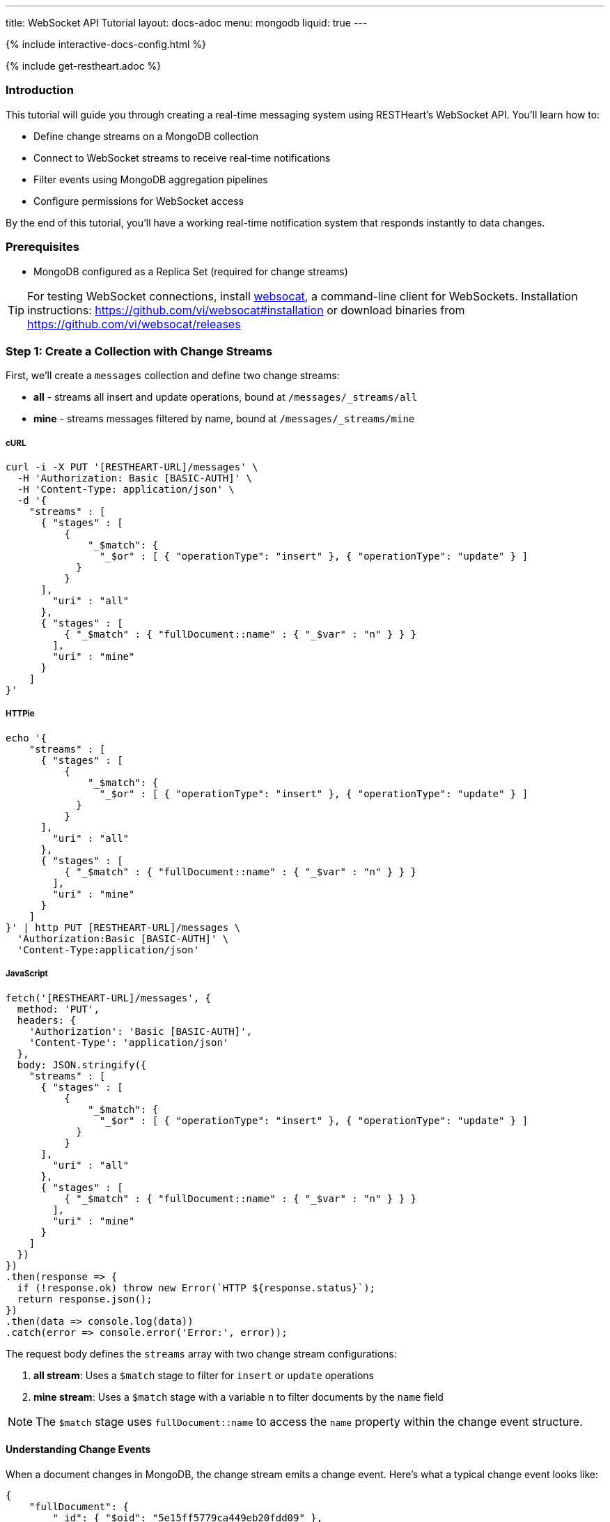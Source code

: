 ---
title: WebSocket API Tutorial
layout: docs-adoc
menu: mongodb
liquid: true
---

++++
<script defer src="https://cdn.jsdelivr.net/npm/alpinejs@3.x.x/dist/cdn.min.js"></script>
<script src="/js/interactive-docs-config.js"></script>
{% include interactive-docs-config.html %}
++++

{% include get-restheart.adoc %}

:page-liquid:

=== Introduction

This tutorial will guide you through creating a real-time messaging system using RESTHeart's WebSocket API. You'll learn how to:

* Define change streams on a MongoDB collection
* Connect to WebSocket streams to receive real-time notifications
* Filter events using MongoDB aggregation pipelines
* Configure permissions for WebSocket access

By the end of this tutorial, you'll have a working real-time notification system that responds instantly to data changes.

=== Prerequisites

* MongoDB configured as a Replica Set (required for change streams)

TIP: For testing WebSocket connections, install link:https://github.com/vi/websocat[websocat], a command-line client for WebSockets. Installation instructions: link:https://github.com/vi/websocat#installation[] or download binaries from link:https://github.com/vi/websocat/releases[]

=== Step 1: Create a Collection with Change Streams

First, we'll create a `messages` collection and define two change streams:

- *all* - streams all insert and update operations, bound at `/messages/_streams/all`
- *mine* - streams messages filtered by name, bound at `/messages/_streams/mine`



===== cURL

[source,bash]
----
curl -i -X PUT '[RESTHEART-URL]/messages' \
  -H 'Authorization: Basic [BASIC-AUTH]' \
  -H 'Content-Type: application/json' \
  -d '{
    "streams" : [
      { "stages" : [
          {
              "_$match": {
                "_$or" : [ { "operationType": "insert" }, { "operationType": "update" } ]
            }
          }
      ],
        "uri" : "all"
      },
      { "stages" : [
          { "_$match" : { "fullDocument::name" : { "_$var" : "n" } } }
        ],
        "uri" : "mine"
      }
    ]
}'
----

===== HTTPie

[source,bash]
----
echo '{
    "streams" : [
      { "stages" : [
          {
              "_$match": {
                "_$or" : [ { "operationType": "insert" }, { "operationType": "update" } ]
            }
          }
      ],
        "uri" : "all"
      },
      { "stages" : [
          { "_$match" : { "fullDocument::name" : { "_$var" : "n" } } }
        ],
        "uri" : "mine"
      }
    ]
}' | http PUT [RESTHEART-URL]/messages \
  'Authorization:Basic [BASIC-AUTH]' \
  'Content-Type:application/json'
----

===== JavaScript

[source,javascript]
----
fetch('[RESTHEART-URL]/messages', {
  method: 'PUT',
  headers: {
    'Authorization': 'Basic [BASIC-AUTH]',
    'Content-Type': 'application/json'
  },
  body: JSON.stringify({
    "streams" : [
      { "stages" : [
          {
              "_$match": {
                "_$or" : [ { "operationType": "insert" }, { "operationType": "update" } ]
            }
          }
      ],
        "uri" : "all"
      },
      { "stages" : [
          { "_$match" : { "fullDocument::name" : { "_$var" : "n" } } }
        ],
        "uri" : "mine"
      }
    ]
  })
})
.then(response => {
  if (!response.ok) throw new Error(`HTTP ${response.status}`);
  return response.json();
})
.then(data => console.log(data))
.catch(error => console.error('Error:', error));
----

The request body defines the `streams` array with two change stream configurations:

1. **all stream**: Uses a `$match` stage to filter for `insert` or `update` operations
2. **mine stream**: Uses a `$match` stage with a variable `n` to filter documents by the `name` field

NOTE: The `$match` stage uses `fullDocument::name` to access the `name` property within the change event structure.

==== Understanding Change Events

When a document changes in MongoDB, the change stream emits a change event. Here's what a typical change event looks like:

[source,json]
----
{
    "fullDocument": {
        "_id": { "$oid": "5e15ff5779ca449eb20fdd09" },
        "message": "hi uji, how are you?",
        "name": "uji",
        "_etag": { "$oid": "5e15ff57a2e5700c3459e801" }
    },
    "documentKey": {
        "_id": { "$oid": "5e15ff5779ca449eb20fdd09" }
    },
    "updateDescription": null,
    "operationType": "insert"
}
----

The change event contains:

* `fullDocument` - the complete document after the change
* `documentKey` - the `_id` of the changed document
* `operationType` - the type of operation (`insert`, `update`, `delete`, etc.)
* `updateDescription` - details about updated fields (for update operations)

This is why we use `fullDocument::name` in our match stage - we're accessing the `name` field within the `fullDocument` object.

=== Step 2: Verify the Change Streams

Let's verify that our change streams were created successfully by checking the collection metadata with the `SHAL` representation.

===== cURL

[source,bash]
----
curl -i -X GET '[RESTHEART-URL]/messages?rep=SHAL' \
  -H 'Authorization: Basic [BASIC-AUTH]'
----

===== HTTPie

[source,bash]
----
http GET [RESTHEART-URL]/messages rep==SHAL \
  'Authorization:Basic [BASIC-AUTH]'
----

===== JavaScript

[source,javascript]
----
fetch('[RESTHEART-URL]/messages?rep=SHAL', {
  method: 'GET',
  headers: {
    'Authorization': 'Basic [BASIC-AUTH]'
  }
})
.then(response => {
  if (!response.ok) throw new Error(`HTTP ${response.status}`);
  return response.json();
})
.then(data => console.log(data))
.catch(error => console.error('Error:', error));
----

You should see the `_links` property containing references to your change streams:

[source,json]
----
{
    "_links": {
        "all": {
            "href": "/messages/_streams/all"
        },
        "mine": {
            "href": "/messages/_streams/mine"
        }
    }
}
----

Great! The change streams are now configured and ready to use.

==== Optional: Using Conditional Stages

Alternatively, you can define a single change stream that returns either all messages or only those sent by a specific `name`, depending on whether a variable is provided. This is achieved using optional stages with the `$ifvar` operator:

[source,json]
----
{
  "streams" : [
    { "stages" : [
          { "$ifvar": [ "n", { "_$match" : { "fullDocument::name" : { "_$var" : "n" } } } ] }
        ],
        "uri" : "withOptionalStage"
      }
    ]
}
----

The `$ifvar` operator checks if the variable `n` is provided. If it is, the `$match` stage is applied; otherwise, all documents pass through.

=== Step 3: Connect to the Change Stream

Now let's connect to the change stream using WebSocket. We'll use `websocat` to establish a WebSocket connection.

==== Connecting with Authentication

Connect to the `all` stream using the default admin credentials:

[source,bash]
----
$ websocat --text - autoreconnect:ws://admin:secret@127.0.0.1:8080/messages/_streams/all
----

The connection is now established and waiting for events. The `autoreconnect:` prefix ensures the connection automatically reconnects if it drops.

=== Step 4: Configure Unauthenticated Access (Optional)

For public-facing applications or development purposes, you might want to allow WebSocket connections without authentication. Let's create an ACL permission for this.

===== cURL

[source,bash]
----
curl -i -X POST '[RESTHEART-URL]/acl' \
  -H 'Authorization: Basic [BASIC-AUTH]' \
  -H 'Content-Type: application/json' \
  -d '{
    "_id": "unauthenticatedCanConnectToMyWebSocket",
    "predicate": "path-prefix('"'"'/messages/_streams/all'"'"')",
    "priority": 0,
    "roles": [ "$unauthenticated" ]
}'
----

===== HTTPie

[source,bash]
----
echo '{
    "_id": "unauthenticatedCanConnectToMyWebSocket",
    "predicate": "path-prefix('"'"'/messages/_streams/all'"'"')",
    "priority": 0,
    "roles": [ "$unauthenticated" ]
}' | http POST [RESTHEART-URL]/acl \
  'Authorization:Basic [BASIC-AUTH]' \
  'Content-Type:application/json'
----

===== JavaScript

[source,javascript]
----
fetch('[RESTHEART-URL]/acl', {
  method: 'POST',
  headers: {
    'Authorization': 'Basic [BASIC-AUTH]',
    'Content-Type': 'application/json'
  },
  body: JSON.stringify({
    "_id": "unauthenticatedCanConnectToMyWebSocket",
    "predicate": "path-prefix('/messages/_streams/all')",
    "priority": 0,
    "roles": [ "$unauthenticated" ]
  })
})
.then(response => {
  if (!response.ok) throw new Error(`HTTP ${response.status}`);
  return response.json();
})
.then(data => console.log(data))
.catch(error => console.error('Error:', error));
----

This ACL permission grants the `$unauthenticated` role access to the WebSocket endpoint at `/messages/_streams/all`.

==== Testing Unauthenticated Connection

With this permission in place, you can now connect to the WebSocket without providing credentials:

[source,bash]
----
$ websocat --text - autoreconnect:ws://127.0.0.1:8080/messages/_streams/all
----

WARNING: Be careful when allowing unauthenticated access in production environments. Only use this for development or when appropriate security measures are in place.

=== Step 5: Test Real-Time Notifications

Now for the exciting part! Let's create a document and see the real-time notification in action.

Keep your WebSocket connection open in one terminal, then in another terminal, create a new message:

===== cURL

[source,bash]
----
curl -i -X POST '[RESTHEART-URL]/messages' \
  -H 'Authorization: Basic [BASIC-AUTH]' \
  -H 'Content-Type: application/json' \
  -d '{
    "message": "Hello WebSockets!",
    "name": "uji"
}'
----

===== HTTPie

[source,bash]
----
echo '{
    "message": "Hello WebSockets!",
    "name": "uji"
}' | http POST [RESTHEART-URL]/messages \
  'Authorization:Basic [BASIC-AUTH]' \
  'Content-Type:application/json'
----

===== JavaScript

[source,javascript]
----
fetch('[RESTHEART-URL]/messages', {
  method: 'POST',
  headers: {
    'Authorization': 'Basic [BASIC-AUTH]',
    'Content-Type': 'application/json'
  },
  body: JSON.stringify({
    "message": "Hello WebSockets!",
    "name": "uji"
  })
})
.then(response => {
  if (!response.ok) throw new Error(`HTTP ${response.status}`);
  return response.json();
})
.then(data => console.log(data))
.catch(error => console.error('Error:', error));
----

==== Observing the Real-Time Event

Immediately after creating the document, you should see the following output in your `websocat` terminal:

[source,bash]
----
$ websocat --text - autoreconnect:ws://127.0.0.1:8080/messages/_streams/all
{"fullDocument":{"_id":{"$oid":"62166d53ebdcd56455a1a7ab"},"message":"Hello WebSockets!","name":"uji","_etag":{"$oid":"62166d53ebdcd56455a1a7aa"}},"documentKey":{"_id":{"$oid":"62166d53ebdcd56455a1a7ab"}},"operationType":"insert"}
----

Success! The change event was received in real-time through the WebSocket connection.

=== Step 6: Using Filtered Streams with Variables

Remember the `mine` stream we created earlier? It uses a variable `n` to filter messages by name. Let's test it.

==== Connecting with a Query Parameter

Connect to the `mine` stream and pass the `n` variable as a query parameter:

[source,bash]
----
$ websocat --text - autoreconnect:ws://127.0.0.1:8080/messages/_streams/mine?n=uji
----

Now, only messages where `name` equals "uji" will be streamed to this WebSocket connection.

==== Testing the Filter

Create two messages with different names:

[source,bash]
----
# This message will be received (name=uji)
curl -X POST 'http://127.0.0.1:8080/messages' \
  -u admin:secret \
  -H 'Content-Type: application/json' \
  -d '{"message": "This is for uji", "name": "uji"}'

# This message will NOT be received (name=andrea)
curl -X POST 'http://127.0.0.1:8080/messages' \
  -u admin:secret \
  -H 'Content-Type: application/json' \
  -d '{"message": "This is for andrea", "name": "andrea"}'
----

Your WebSocket connection will only receive the first message because it matches the filter condition `name=uji`.

=== Summary

Congratulations! You've successfully:

* ✓ Created a MongoDB collection with change streams
* ✓ Defined aggregation pipelines to filter events
* ✓ Connected to WebSocket streams
* ✓ Configured ACL permissions for unauthenticated access
* ✓ Received real-time notifications when documents change
* ✓ Used query parameters to filter streamed events

=== Next Steps

Now that you understand the basics, you can:

* Explore more complex aggregation pipelines in change streams
* Build a web application using JavaScript WebSocket API (`new WebSocket(...)`)
* Implement authentication with JWT tokens for WebSocket connections
* Use change streams for real-time dashboards, chat applications, or live data feeds

For more information, check out:

* link:/docs/mongodb-websocket/[WebSocket API Overview]
* link:/docs/mongodb-websocket/change-streams[Change Streams Documentation]
* link:/docs/mongodb-websocket/variables[Using Variables in Change Streams]
